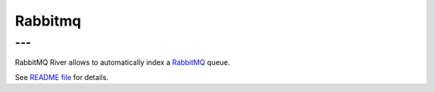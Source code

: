 .. _es-guide-reference-river-rabbitmq:

========
Rabbitmq
========

---
---

RabbitMQ River allows to automatically index a `RabbitMQ <http://www.rabbitmq.com/>`_  queue. 


See `README file <https://github.com/elasticsearch/elasticsearch-river-rabbitmq/blob/master/README.md>`_  for details.



